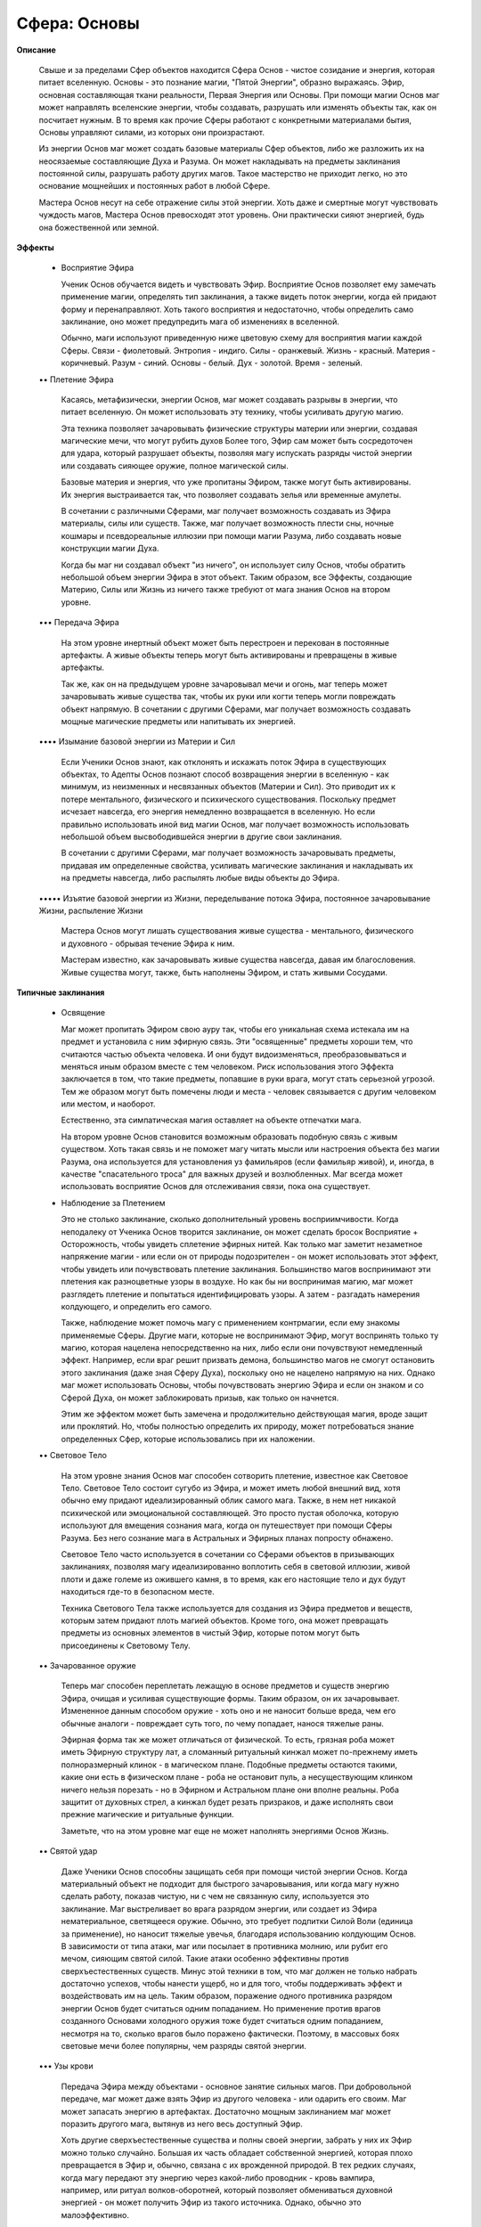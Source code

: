 Сфера: Основы
=============

**Описание**

  Свыше и за пределами Сфер объектов находится Сфера Основ - чистое созидание и энергия, которая питает вселенную. Основы - это познание магии, "Пятой Энергии", образно выражаясь. Эфир, основная составляющая ткани реальности, Первая Энергия или Основы. При помощи магии Основ маг может направлять вселенские энергии, чтобы создавать, разрушать или изменять объекты так, как он посчитает нужным. В то время как прочие Сферы работают с конкретными материалами бытия, Основы управляют силами, из которых они произрастают.

  Из энергии Основ маг может создать базовые материалы Сфер объектов, либо же разложить их на неосязаемые составляющие Духа и Разума. Он может накладывать на предметы заклинания постоянной силы, разрушать работу других магов. Такое мастерство не приходит легко, но это основание мощнейших и постоянных работ в любой Сфере.

  Мастера Основ несут на себе отражение силы этой энергии. Хоть даже и смертные могут чувствовать чуждость магов, Мастера Основ превосходят этот уровень. Они практически сияют энергией, будь она божественной или земной. 

**Эффекты**

  • Восприятие Эфира

    Ученик Основ обучается видеть и чувствовать Эфир. Восприятие Основ позволяет ему замечать применение магии, определять тип заклинания, а также видеть поток энергии, когда ей придают форму и перенаправляют. Хоть такого восприятия и недостаточно, чтобы определить само заклинание, оно может предупредить мага об изменениях в вселенной.

    Обычно, маги используют приведенную ниже цветовую схему для восприятия магии каждой Сферы.
    Связи - фиолетовый.
    Энтропия - индиго.
    Силы - оранжевый.
    Жизнь - красный.
    Материя - коричневый.
    Разум - синий.
    Основы - белый.
    Дух - золотой.
    Время - зеленый.

  •• Плетение Эфира

    Касаясь, метафизически, энергии Основ, маг может создавать разрывы в энергии, что питает вселенную. Он может использовать эту технику, чтобы усиливать другую магию.

    Эта техника позволяет зачаровывать физические структуры материи или энергии, создавая магические мечи, что могут рубить духов Более того, Эфир сам может быть сосредоточен для удара, который разрушает объекты, позволяя магу испускать разряды чистой энергии или создавать сияющее оружие, полное магической силы.

    Базовые материя и энергия, что уже пропитаны Эфиром, также могут быть активированы. Их энергия выстраивается так, что позволяет создавать зелья или временные амулеты.

    В сочетании с различными Сферами, маг получает возможность создавать из Эфира материалы, силы или существ. Также, маг получает возможность плести сны, ночные кошмары и псевдореальные иллюзии при помощи магии Разума, либо создавать новые конструкции магии Духа.

    Когда бы маг ни создавал объект "из ничего", он использует силу Основ, чтобы обратить небольшой объем энергии Эфира в этот объект. Таким образом, все Эффекты, создающие Материю, Силы или Жизнь из ничего также требуют от мага знания Основ на втором уровне.

  ••• Передача Эфира

    На этом уровне инертный объект может быть перестроен и перекован в постоянные артефакты. А живые объекты теперь могут быть активированы и превращены в живые артефакты. 

    Так же, как он на предыдущем уровне зачаровывал мечи и огонь, маг теперь может зачаровывать живые существа так, чтобы их руки или когти теперь могли  повреждать объект напрямую. В сочетании с другими Сферами, маг получает возможность создавать мощные магические предметы или напитывать их энергией.

  •••• Изымание базовой энергии из Материи и Сил

    Если Ученики Основ знают, как отклонять и искажать поток Эфира в существующих объектах, то Адепты Основ познают способ возвращения энергии в вселенную - как минимум, из неизменных и несвязанных объектов (Материи и Сил). Это приводит их к потере ментального, физического и психического существования. Поскольку предмет исчезает навсегда, его энергия немедленно возвращается в вселенную. Но если правильно использовать иной вид магии Основ, маг получает возможность использовать небольшой объем высвободившейся энергии в другие свои заклинания.

    В сочетании с другими Сферами, маг получает возможность зачаровывать предметы, придавая им определенные свойства, усиливать магические заклинания и накладывать их на предметы навсегда, либо распылять любые виды объекты до Эфира.

  ••••• Изъятие базовой энергии из Жизни, переделывание потока Эфира, постоянное зачаровывание Жизни, распыление Жизни

    Мастера Основ могут лишать существования живые существа - ментального, физического и духовного - обрывая течение Эфира к ним. 

    Мастерам известно, как зачаровывать живые существа навсегда, давая им благословения. Живые существа могут, также, быть наполнены Эфиром, и стать живыми Сосудами.

**Типичные заклинания**

  • Освящение

    Маг может пропитать Эфиром свою ауру так, чтобы его уникальная схема истекала им на предмет и установила с ним эфирную связь. Эти "освященные" предметы хороши тем, что считаются частью объекта человека. И они будут видоизменяться, преобразовываться и меняться иным образом вместе с тем человеком. Риск использования этого Эффекта заключается в том, что такие предметы, попавшие в руки врага, могут стать серьезной угрозой. Тем же образом могут быть помечены люди и места - человек связывается с другим человеком или местом, и наоборот.

    Естественно, эта симпатическая магия оставляет на объекте отпечатки мага.

    На втором уровне Основ становится возможным образовать подобную связь с живым существом. Хоть такая связь и не поможет магу читать мысли или настроения объекта без магии Разума, она используется для установления уз фамильяров (если фамильяр живой), и, иногда, в качестве "спасательного троса" для важных друзей и возлюбленных. Маг всегда может использовать восприятие Основ для отслеживания связи, пока она существует.

  • Наблюдение за Плетением

    Это не столько заклинание, сколько дополнительный уровень восприимчивости. Когда неподалеку от Ученика Основ творится заклинание, он может сделать бросок Восприятие + Осторожность, чтобы увидеть сплетение эфирных нитей. Как только маг заметит незаметное напряжение магии - или если он от природы подозрителен - он может использовать этот эффект, чтобы увидеть или почувствовать плетение заклинания. Большинство магов воспринимают эти плетения как разноцветные узоры в воздухе. Но как бы ни воспринимая магию, маг может разглядеть плетение и попытаться идентифицировать узоры. А затем - разгадать намерения колдующего, и определить его самого.

    Также, наблюдение может помочь магу с применением контрмагии, если ему знакомы применяемые Сферы. Другие маги, которые не воспринимают Эфир, могут воспринять только ту магию, которая нацелена непосредственно на них, либо если они почувствуют немедленный эффект. Например, если враг решит призвать демона, большинство магов не смогут остановить этого заклинания (даже зная Сферу Духа), поскольку оно не нацелено напрямую на них. Однако маг может использовать Основы, чтобы почувствовать энергию Эфира и если он знаком и со Сферой Духа, он может заблокировать призыв, как только он начнется.

    Этим же эффектом может быть замечена и продолжительно действующая магия, вроде защит или проклятий. Но, чтобы полностью определить их природу, может потребоваться знание определенных Сфер, которые использовались при их наложении.

  •• Световое Тело 

    На этом уровне знания Основ маг способен сотворить плетение, известное как Световое Тело. Световое Тело состоит сугубо из Эфира, и может иметь любой внешний вид, хотя обычно ему придают идеализированный облик самого мага. Также, в нем нет никакой психической или эмоциональной составляющей. Это просто пустая оболочка, которую используют для вмещения сознания мага, когда он путешествует при помощи Сферы Разума. Без него сознание мага в Астральных и Эфирных планах попросту обнажено.

    Световое Тело часто используется в сочетании со Сферами объектов в призывающих заклинаниях, позволяя магу идеализированно воплотить себя в световой иллюзии, живой плоти и даже големе из ожившего камня, в то время, как его настоящие тело и дух будут находиться где-то в безопасном месте.

    Техника Светового Тела также используется для создания из Эфира предметов и веществ, которым затем придают плоть магией объектов. Кроме того, она может превращать предметы из основных элементов в чистый Эфир, которые потом могут быть присоединены к Световому Телу.

  •• Зачарованное оружие

    Теперь маг способен переплетать лежащую в основе предметов и существ энергию Эфира, очищая и усиливая существующие формы. Таким образом, он их зачаровывает. Измененное данным способом оружие - хоть оно и не наносит больше вреда, чем его обычные аналоги - повреждает суть того, по чему попадает, нанося тяжелые раны.

    Эфирная форма так же может отличаться от физической. То есть, грязная роба может иметь Эфирную структуру лат, а сломанный ритуальный кинжал может по-прежнему иметь полноразмерный клинок - в магическом плане. Подобные предметы остаются такими, какие они есть в физическом плане - роба не остановит пуль, а несуществующим клинком ничего нельзя порезать - но в Эфирном и Астральном плане они вполне реальны. Роба защитит от духовных стрел, а кинжал будет резать призраков, и даже исполнять свои прежние магические и ритуальные функции.

    Заметьте, что на этом уровне маг еще не может наполнять энергиями Основ Жизнь.

  •• Святой удар

    Даже Ученики Основ способны защищать себя при помощи чистой энергии Основ. Когда материальный объект не подходит для быстрого зачаровывания, или когда магу нужно сделать работу, показав чистую, ни с чем не связанную силу, используется это заклинание. Маг выстреливает во врага разрядом энергии, или создает из Эфира нематериальное, светящееся оружие. Обычно, это требует подпитки Силой Воли (единица за применение), но наносит тяжелые увечья, благодаря использованию колдующим Основ. В зависимости от типа атаки, маг или посылает в противника молнию, или рубит его мечом, сияющим святой силой. Такие атаки особенно эффективны против сверхъестественных существ. Минус этой техники в том, что маг должен не только набрать достаточно успехов, чтобы нанести ущерб, но и для того, чтобы поддерживать эффект и воздействовать им на цель. Таким образом, поражение одного противника разрядом энергии Основ будет считаться одним попаданием. Но применение против врагов созданного Основами холодного оружия тоже будет считаться одним попаданием, несмотря на то, сколько врагов было поражено фактически. Поэтому, в массовых боях световые мечи более популярны, чем разряды святой энергии.

  ••• Узы крови

    Передача Эфира между объектами - основное занятие сильных магов. При добровольной передаче, маг может даже взять Эфир из другого человека - или одарить его своим. Маг может запасать энергию в артефактах. Достаточно мощным заклинанием маг может поразить другого мага, вытянув из него весь доступный Эфир.

    Хоть другие сверхъестественные существа и полны своей энергии, забрать у них их Эфир можно только случайно. Большая их часть обладает собственной энергией, которая плохо превращается в Эфир и, обычно, связана с их врожденной природой. В тех редких случаях, когда магу передают эту энергию через какой-либо проводник - кровь вампира, например, или ритуал волков-оборотней, который позволяет обмениваться духовной энергией - он может получить Эфир из такого источника. Однако, обычно это малоэффективно.

    Есть еще вариант, когда маг вытягивает немного Эфира из уничтожаемого им объекта. Обычно, когда предмет сгорает, он возвращает составляющий Эфир в вселенную. Но маг может использовать часть этой Эфира, пустив ее по немного более длинному пути - пропуская ее через другой эффект. Такой эффект должен использоваться в сочетании с запитываемым им заклинанием, но позволяет магу получить единицу Эфира в момент разрушения или жертвоприношения чего-либо.

  ••• Зачаровать Жизнь

    Из-за вечных изменений и перемен эфирного состояния, на объекты Жизни гораздо сложнее воздействовать Основами, чем на Материю или Силы. Этим заклинанием маг наполняет энергией объекты Жизни, придавая им большую цельность и связывая их с реальностью. Такие существа выглядят более "реальными", и подвержены частым всплескам энергии или эмоций.

    Впоследствии, живые существа получают возможность наносить тяжелые ранения своим естественным оружием.

  ••• Агнцы на заклание

    Жертвоприношение - очень сомнительная магическая процедура, очерненная в глазах общества. Однако это вполне эффективный способ получить Эфир.

    В случае многих других заклинаний, маг жертвует какой-либо материальный предмет - разбивая, сжигая, хороня или еще каким-либо образом уничтожая что-то ценное. В случае с Сосудом, это высвобождает дополнительную энергию. Маг, владеющий Основами, получает возможность использовать Эфир уничтожаемого объекта (обычно, одну единицу). Этот Эфир быстро - как только объект уничтожается - возвращается в поток, и потому должна использоваться незамедлительно.

    Добровольная жертва придает ритуалу немалую мощь. Такую преданность невозможно получить воздействием на разум или шантажом, но ее можно воспитать.

    Также, в воле мастера находится и принятие решения о соответствии определенного жертвоприношения взглядам ритуалиста, и, соответственно, о получении от него силы.

  •••• Создание Талисмана или Артефакта

    Несмотря на то, что достаточно слабые магические предметы можно создавать и на меньших уровнях владения Основами, создание наиболее могучих предметов требует знания Основ на, как минимум, уровне Адепта. Маг концентрирует немалые объемы энергии Основ и вплетает ее в нужный эффект (с использованием либо других известных Сфер, либо при помощи специальных магических книг и наставников), добавляя к естественным свойствам предмета магический эффект. Этот предмет получает особые силы, и, возможно, даже принимает элементы личности мага.

  •••• Пламя очищения

    Сфокусировавшись на определенном объекте, маг может пробудить этот эффект и сжечь объект в магическом пламени. Хоть это пламя и быстро пожирает цель, жара оно не испускает.

    Маг выпускает Эфир объекта обратно в вселенную. Объект получает тяжелые повреждения, и, если уничтожается полностью, обращается в ничто. Этим эффектом могут быть рассеяны только неодушевленные объекты или силы.

  ••••• Чары Мастеров

    Эта фраза описывает могущественнейшие чары, доступные Мастерам Основ - зачаровывание Основами живых существ, мест или времени. Зачаровывание живого существа позволяет магу создать Реликвию, магическое существо или благословить человека. Зачаровывание места - часто через объединение силовых потоков или передачей энергий природы - создает Узел. Освящая соблюдением определенных ритуалов и схем какое-либо время, маг может создать Сосредоточение, где происходят регулярные выбросы Эфира.

    Естественно, эти могущественные чары - вершина способностей Мастеров. А число магов, способных выполнить эти задачи - и даже знающих, что это возможно - сокращается с каждым днем.

    Маг, творящий Узел или Сосредоточение, создает складку в вселенной, где определенное место (при помощи Связей) или время (при помощи Времени) наполняется энергией Основ. При этом, маг сталкивается со всеми требованиями к площади и длительности, а сама такая задача считается как минимум необычным деянием (требует 10 или больше успехов, помимо затрат на длительность и площадь). Создание нового постоянного Узла - задача для полного круга Мастеров, и он может взорваться и снести всех магов в ничто. Узлы проще найти, чем сотворить - хоть они и редки.
